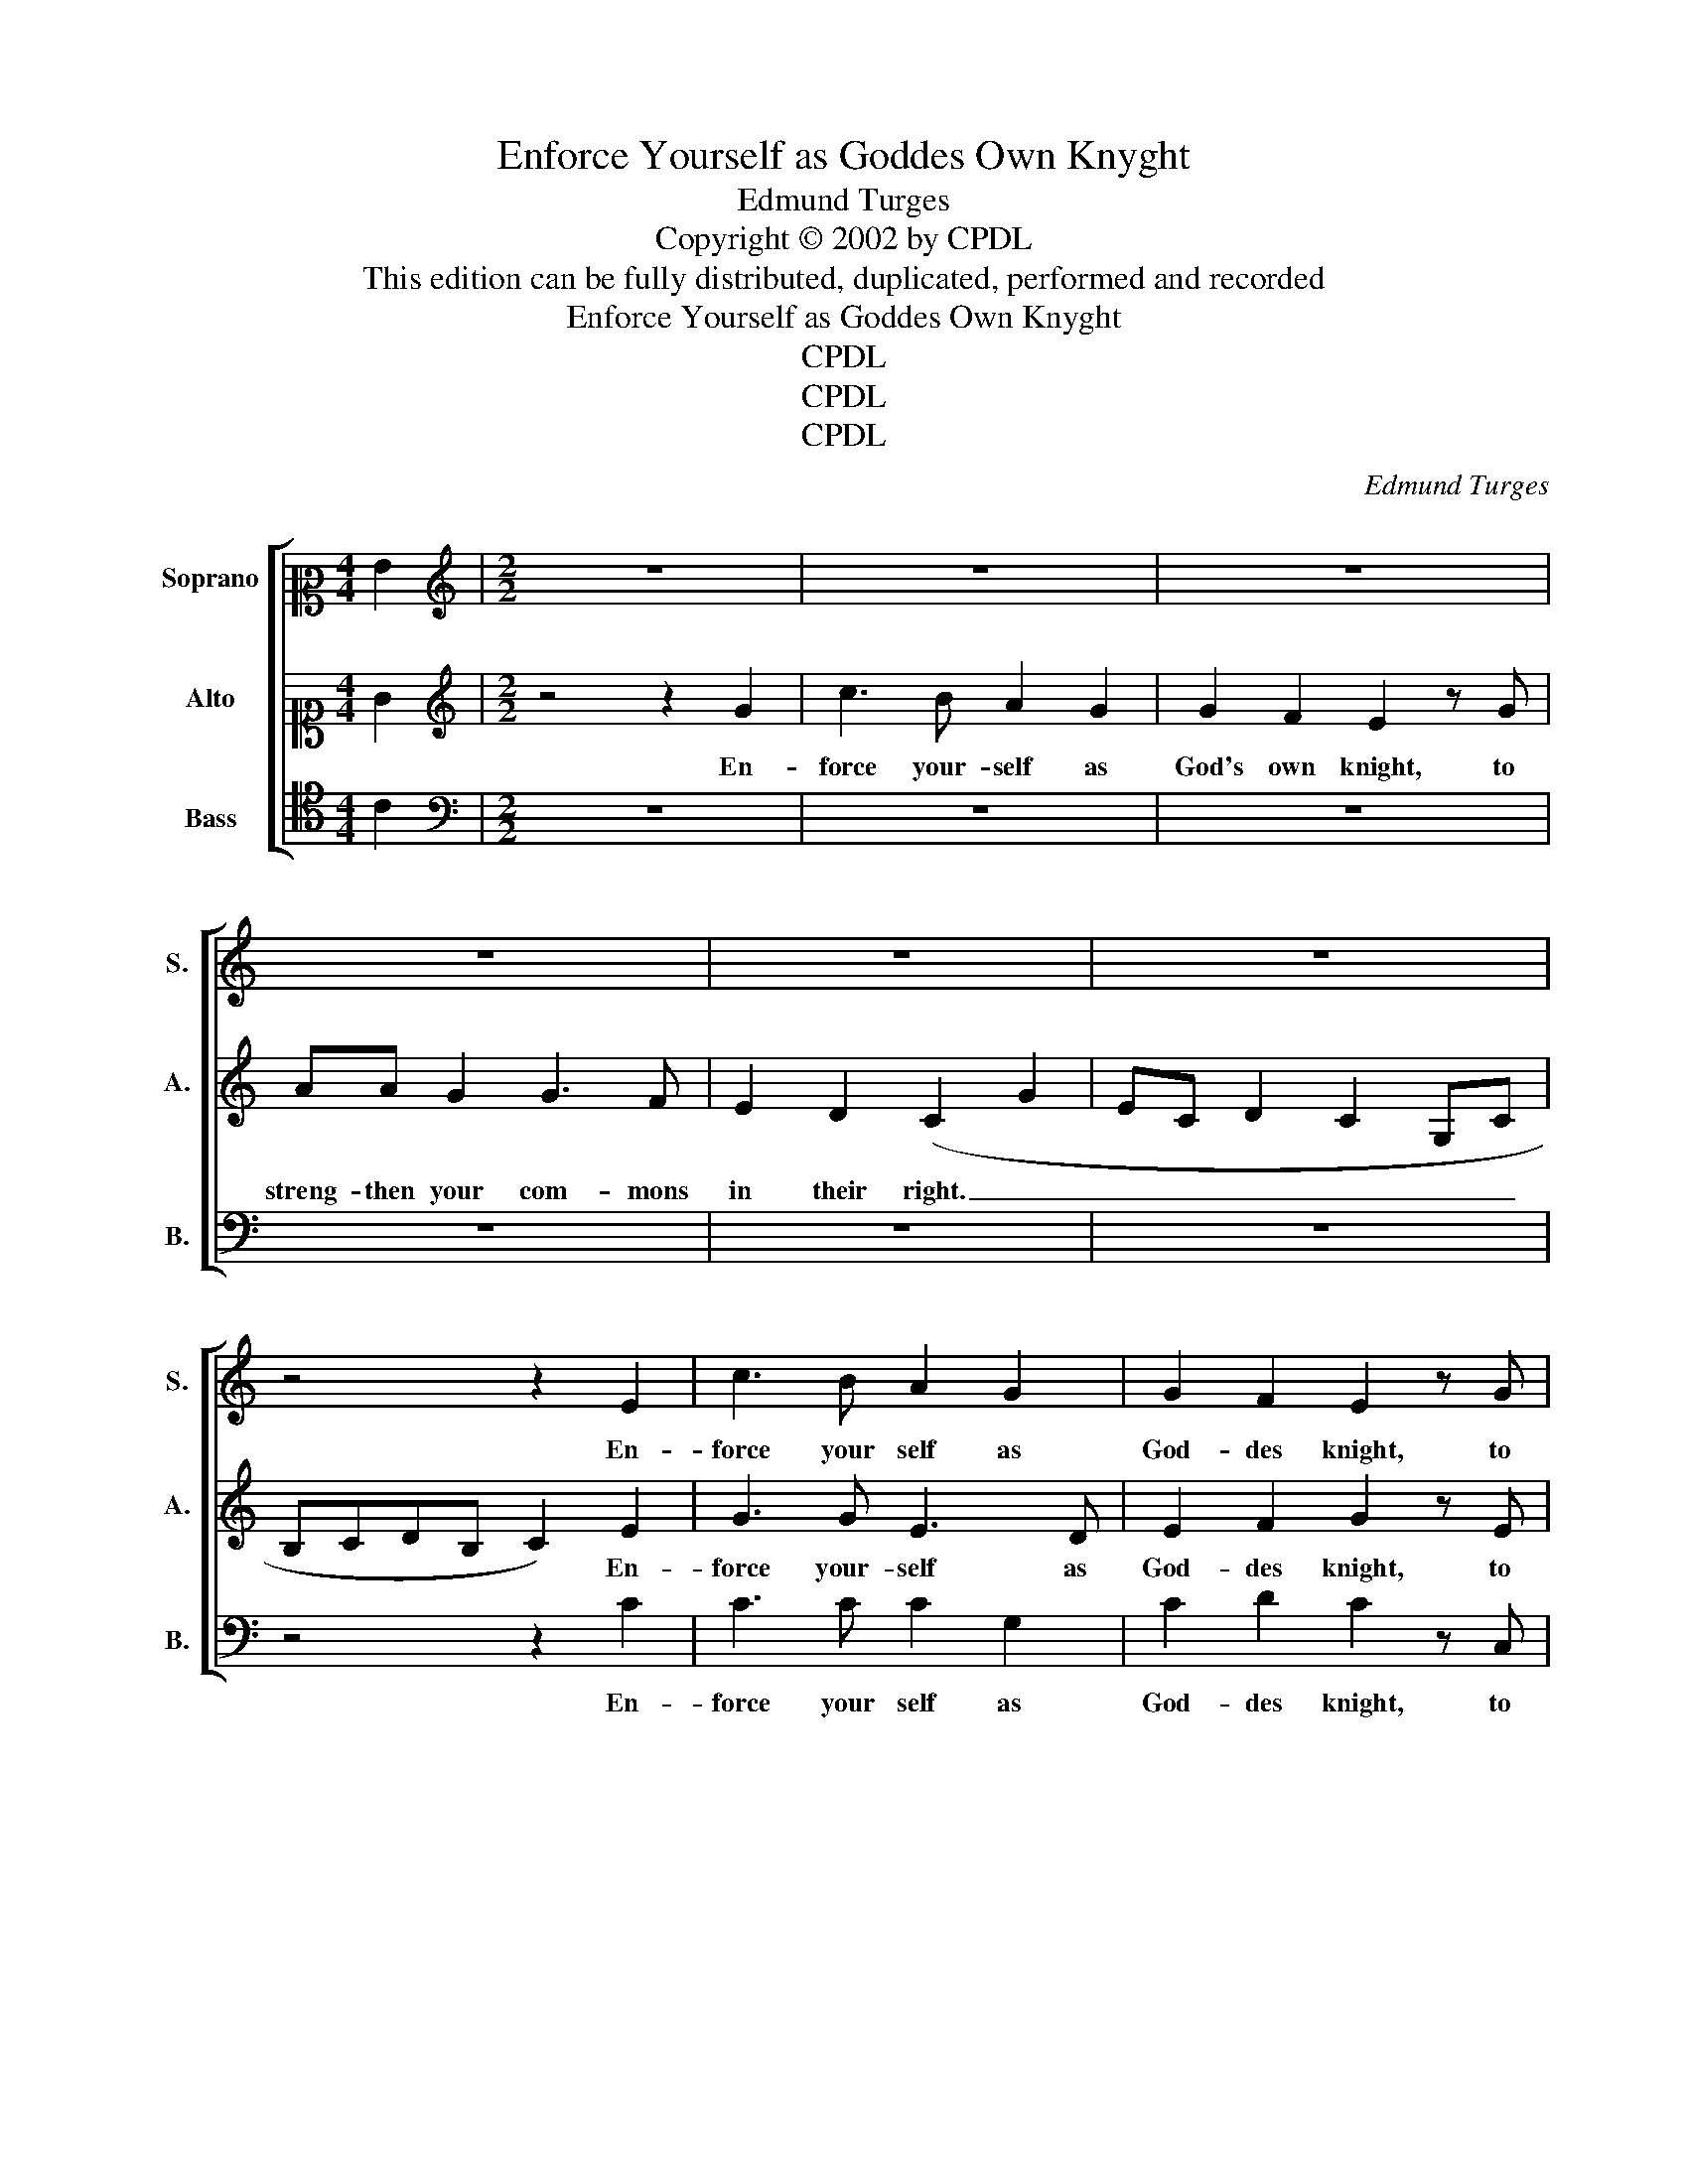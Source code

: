 X:1
T:Enforce Yourself as Goddes Own Knyght
T:Edmund Turges
T:Copyright © 2002 by CPDL
T:This edition can be fully distributed, duplicated, performed and recorded
T:Enforce Yourself as Goddes Own Knyght
T:CPDL
T:CPDL
T:CPDL
C:Edmund Turges
Z:CPDL
%%score [ 1 2 3 ]
L:1/8
M:4/4
K:C
V:1 alto2 nm="Soprano" snm="S."
V:2 alto1 nm="Alto" snm="A."
V:3 tenor nm="Bass" snm="B."
V:1
 G2 |[M:2/2][K:treble] z8 | z8 | z8 | z8 | z8 | z8 | z4 z2 E2 | c3 B A2 G2 | G2 F2 E2 z G | %10
w: |||||||En-|force your self as|God- des knight, to|
w: ||||||||||
 AA G2 G3 F | E2 D2 C2 z2 | z4 z2 B2 | c2 e3 d2 c- | cdBA c3 G- | GAGE- E/F/G E2 | %16
w: streng- then your com- mons|in their right.|||||
w: ||||||
[M:3/2] F/E/D/C/ D2 C8 |:[M:2/2] c2 c2 e4 | d4 c2 B2 | (AG) (G4 F2) | G4 z2 E2 | G2 G2 A4 | %22
w: |Sov- 'reign Lord|in earth most|ex- * cel- *|lent, whom|God hath chos'n|
w: |God hath given|you of his|good- * * *|nes, wis-|dom with strength|
 z2 E2 G2 F2 | E4 z2 A2 | G2 F2 E4 | D2 A2 B2 (d2- | d2 c2 d4) | z2 A2 d3 c | (B2 A2) G4 | c4 A4 | %30
w: our guide to|be, with|gifts so great|and e- vi- dent|_ _ _|of mar- tial|pow- * er|and al-|
w: and sov- 'reign-|ty, all|mis- done things|to be re- dress.|_ _ _|And spe- ci-|al- * ly|hurts of|
 F4 D4 | G4 EE (E2 | C4) z2 c2 | B2 A2 G2 c2 | B2 A2 G2 c2 | B4 z2 e2 | (d3 c) B2 A2 | %37
w: so high|_ dig- ni- ty.|_ Since|it is so, now|let your la- bour|be, en-|for- * cing your-|
w: thy com-|* mon- al- ty,|_ which|cry and call un-|to your ma- jes-|ty, in|your _ per- son|
 G2 G2 A2 F2 | E4 z2 E2 | F2 E2 D2 A2 | B2 c2 d3 c | B2 A2 G2 c2 | B A2 G- GE D2 | C2 z2 z4 | %44
w: self with all your|might, to|strengthen your com- mons|in their right. _|_ _ _ _|||
w: all their hope is|pight, to|have re- cover of|their un- right. _|_ _ _ _|||
 z2 B2 c2 e2- |[M:3/2] e d2 c- cdBA c4 :| %46
w: ||
w: ||
[M:2/2]"^First few notes onlyindicated in original" z2 E2 c3 B | A2 G2 G2 F2 | E2 z G AA G2 | %49
w: En- force your|self as God- des|knight, to streng- then your|
w: |||
 G3 F E2 D2 | C2 z2 z4 | z2 B2 c2 e2- | e d2 c- cdBA | c3 G- GAGE- | E/F/G E2 F/E/D/C/ D2 | C8- | %56
w: com- mons in their|right.||||||
w: |||||||
 C8 |] %57
w: |
w: |
V:2
 G2 |[M:2/2][K:treble] z4 z2 G2 | c3 B A2 G2 | G2 F2 E2 z G | AA G2 G3 F | E2 D2 (C2 G2 | %6
w: |En-|force your- self as|God's own knight, to|streng- then your com- mons|in their right. _|
w: ||||||
 EC D2 C2 G,C | B,CDB, C2) E2 | G3 G E3 D | E2 F2 G2 z E | CC C2 E3 D | C2 G,2 G4 | E3 D C2 G,2 | %13
w: _ _ _ _ _ _|* * * * * En-|force your- self as|God- des knight, to|streng- then your com- mons|in their right.|_ _ _ _|
w: |||||||
 C2 G4 E2 | D4 C4 | E3 G- G/F/E/D/CB, |[M:3/2] A,2 B,2 C2 A,2- A,4 |:[M:2/2] E2 E2 G4 | %18
w: ||||Sov- 'reign Lord|
w: ||||God hath given|
 (G3 F) E2 (D2- | DC B,2) A,2 A,2 | G,4 z2 C2 | C2 B,2 A,4 | C4 E2 A2 | G4 z2 F2 | E2 A2 G4 | %25
w: in _ earth most|_ _ _ ex- cel-|lent, whom|God hath chos'n|our guide to|be with|gifts so great|
w: you _ of his|_ _ _ good- *|ness, wis-|dom with strength|and sov- 'reign-|ty, all|mis- done things|
 F4 D4 | E4 D4 | z2 D4 (G2- | G2 F2) E2 C2- | C2 F4 D2- | D2 (A3 G) F2 | E4 CC (C2 | E4) z2 E2 | %33
w: and e-|vi- dent|of mar-|* * tial pow-|* er and|_ all- * so|high dig- ni- ty.|_ Since|
w: to be|re- dress.|And spe-|* ci- al- ly|_ hurts of|_ thy- * com-|* mon- al- ty,|_ which|
 G3 F E2 C2 | D2 C2 B,2 A,2 | G,4 z2 G2 | G4 G2 F2 | E2 C2 F2 D2 | C4 z2 G2 | A2 G2 F2 F2 | %40
w: it is so, now|let your la- bour|be, en-|for- cing your-|self with all your|might, to|strengthen your com- mons|
w: cry and call un-|to your ma- jes-|ty, in|your per- son|all their hope is|pight, to|have re- cover of|
 G2 E2 D2 G2- | G2 F2 E C2 E | D2 C2 z2 F2 | E2 A2 G3 F | E2 D2 C2 G2- |[M:3/2] GF E2 D4 C4 :| %46
w: in their right. _|_ _ _ _ _|||||
w: their un- right. _|_ _ _ _ _|||||
[M:2/2] z2 E2 G3 G | E3 D E2 F2 | G2 z E CC C2 | E3 D C2 G,2 | G4 E3 D | C2 G,2 C2 G2- | G2 E2 D4 | %53
w: En- force your|self as God- des|knight, to streng- then your|com- mons in their|right. _ _|_ _ _ _||
w: |||||||
 C4 E3 G- | G/F/E/D/CB, A,2 B,2 | C2 A,6- | A,8 |] %57
w: ||||
w: ||||
V:3
 C2 |[M:2/2][K:bass] z8 | z8 | z8 | z8 | z8 | z8 | z4 z2 C2 | C3 C C2 G,2 | C2 D2 C2 z C, | %10
w: |||||||En-|force your self as|God- des knight, to|
w: ||||||||||
 F,F, E,2 C,2 G,2 | A,2 B,2 C4 | z2 B,2 C2 D2 | C4 z2 C2 | G,4 z2 C2- | C8 | %16
w: streng- then your com- *|in their right.|||||
w: ||||||
[M:3/2] D/C/B,/A,/ G,2 E,C,F,>G, F,4 |:[M:2/2] C2 C2 C4 | G,4 z2 G,2 | (F,2 G,2) D,4 | E,3 C, C,4 | %21
w: |Sov- 'reign Lord|_ in|earth _ most|ex- cel- lent,|
w: |God hath given|you of|his _ _|good- * ness,|
 z2 E,2 F,2 D,2 | C,4 z2 C2 | C2 C2 D4 | z2 A,2 C2 C2 | D2 D2 D2 B,2 | A,4 z2 D,2 | F,F, F,2 G,4- | %28
w: whom God hath|chos'n our|guide to be,|with gifts so|great and e- vi-|dent of|mar- tial power and|
w: wis- dom with|strength and|sov- 'reign- ty,|all mis- done|things to be re-|dress. And|spe- ci- al- ly|
 G,2 C6 | A,4 (F,4 | D,4) z2 D2 | C6 C2 | A,4 z2 A,2 | G,2 C2 C2 A,2 | G,2 A,2 E,2 F,2 | %35
w: _ al-|so high|_ di-|* gni-|ty. Since|it is so, now|let your la- bour|
w: _ hurts|of thy|_ com-|mon- al-|lty, which|cry and call un-|to your ma- jes-|
 G,2 D2 C4 | G,4"^Bass A inoriginal" A,2 C2- | C2 E2 D2 D2 | A,4 z2 C2 | C2 C2 D2 D2 | %40
w: be, en- for-|cing your- self|_ with all your|might, to|strengthen your com- mons|
w: ty, in your|oer- son all|_ their hope is|pight, to|have re- cover of|
 G,2 A,2 B,2 G,2- | G,2 D,2 E,2 F,G,- | G,D,F,E, C,2 z C- | CEDA, B,CED | C2 G,2 z A,G,E,- | %45
w: in their right. _|_ _ _ _ _||||
w: their un- right. _|_ _ _ _ _||||
[M:3/2] E,/F,/G,C,E, F,G,>F,G, C,4 :|[M:2/2] z2 C2 C3 C | C2 G,2 C2 D2 | C2 z C, F,F, E,2 | %49
w: |En- force your|self as God- des|knight, to streng- then your|
w: ||||
 C,2 G,2 A,2 B,2 | C4 z2 B,2 | C2 D2 C4 | z2 C2 G,4 | z2 C6- | C4 D/C/B,/A,/ G,2 | E,C,F,>G, F,4- | %56
w: com- * mons their|right. *||||||
w: |||||||
 F,8 |] %57
w: |
w: |

